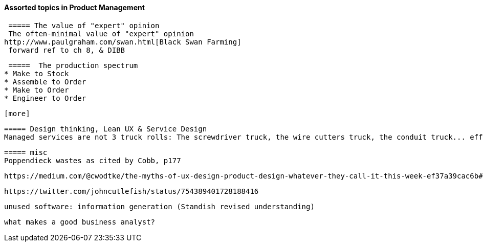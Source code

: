 ==== Assorted topics in Product Management

 ===== The value of "expert" opinion
 The often-minimal value of "expert" opinion
http://www.paulgraham.com/swan.html[Black Swan Farming]
 forward ref to ch 8, & DIBB

 =====  The production spectrum
* Make to Stock
* Assemble to Order
* Make to Order
* Engineer to Order

 [more]

 ===== Design thinking, Lean UX & Service Design
 Managed services are not 3 truck rolls: The screwdriver truck, the wire cutters truck, the conduit truck... efficiency


 ===== misc
 Poppendieck wastes as cited by Cobb, p177

  https://medium.com/@cwodtke/the-myths-of-ux-design-product-design-whatever-they-call-it-this-week-ef37a39cac6b#.7uj1khbdh - product mgmt, design, engineering - good breakdown


 https://twitter.com/johncutlefish/status/754389401728188416

  unused software: information generation (Standish revised understanding)

 what makes a good business analyst?
